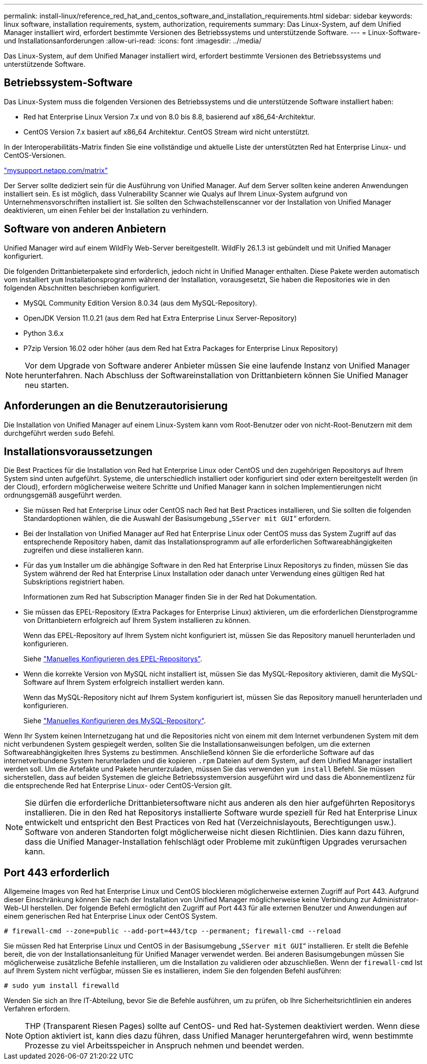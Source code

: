 ---
permalink: install-linux/reference_red_hat_and_centos_software_and_installation_requirements.html 
sidebar: sidebar 
keywords: linux software, installation requirements, system, authorization,  requirements 
summary: Das Linux-System, auf dem Unified Manager installiert wird, erfordert bestimmte Versionen des Betriebssystems und unterstützende Software. 
---
= Linux-Software- und Installationsanforderungen
:allow-uri-read: 
:icons: font
:imagesdir: ../media/


[role="lead"]
Das Linux-System, auf dem Unified Manager installiert wird, erfordert bestimmte Versionen des Betriebssystems und unterstützende Software.



== Betriebssystem-Software

Das Linux-System muss die folgenden Versionen des Betriebssystems und die unterstützende Software installiert haben:

* Red hat Enterprise Linux Version 7.x und von 8.0 bis 8.8, basierend auf x86_64-Architektur.
* CentOS Version 7.x basiert auf x86_64 Architektur. CentOS Stream wird nicht unterstützt.


In der Interoperabilitäts-Matrix finden Sie eine vollständige und aktuelle Liste der unterstützten Red hat Enterprise Linux- und CentOS-Versionen.

http://mysupport.netapp.com/matrix["mysupport.netapp.com/matrix"^]

Der Server sollte dediziert sein für die Ausführung von Unified Manager. Auf dem Server sollten keine anderen Anwendungen installiert sein. Es ist möglich, dass Vulnerability Scanner wie Qualys auf Ihrem Linux-System aufgrund von Unternehmensvorschriften installiert ist. Sie sollten den Schwachstellenscanner vor der Installation von Unified Manager deaktivieren, um einen Fehler bei der Installation zu verhindern.



== Software von anderen Anbietern

Unified Manager wird auf einem WildFly Web-Server bereitgestellt. WildFly 26.1.3 ist gebündelt und mit Unified Manager konfiguriert.

Die folgenden Drittanbieterpakete sind erforderlich, jedoch nicht in Unified Manager enthalten. Diese Pakete werden automatisch vom installiert `yum` Installationsprogramm während der Installation, vorausgesetzt, Sie haben die Repositories wie in den folgenden Abschnitten beschrieben konfiguriert.

* MySQL Community Edition Version 8.0.34 (aus dem MySQL-Repository).
* OpenJDK Version 11.0.21 (aus dem Red hat Extra Enterprise Linux Server-Repository)
* Python 3.6.x
* P7zip Version 16.02 oder höher (aus dem Red hat Extra Packages for Enterprise Linux Repository)


[NOTE]
====
Vor dem Upgrade von Software anderer Anbieter müssen Sie eine laufende Instanz von Unified Manager herunterfahren. Nach Abschluss der Softwareinstallation von Drittanbietern können Sie Unified Manager neu starten.

====


== Anforderungen an die Benutzerautorisierung

Die Installation von Unified Manager auf einem Linux-System kann vom Root-Benutzer oder von nicht-Root-Benutzern mit dem durchgeführt werden `sudo` Befehl.



== Installationsvoraussetzungen

Die Best Practices für die Installation von Red hat Enterprise Linux oder CentOS und den zugehörigen Repositorys auf Ihrem System sind unten aufgeführt. Systeme, die unterschiedlich installiert oder konfiguriert sind oder extern bereitgestellt werden (in der Cloud), erfordern möglicherweise weitere Schritte und Unified Manager kann in solchen Implementierungen nicht ordnungsgemäß ausgeführt werden.

* Sie müssen Red hat Enterprise Linux oder CentOS nach Red hat Best Practices installieren, und Sie sollten die folgenden Standardoptionen wählen, die die Auswahl der Basisumgebung „`SServer mit GUI`“ erfordern.
* Bei der Installation von Unified Manager auf Red hat Enterprise Linux oder CentOS muss das System Zugriff auf das entsprechende Repository haben, damit das Installationsprogramm auf alle erforderlichen Softwareabhängigkeiten zugreifen und diese installieren kann.
* Für das `yum` Installer um die abhängige Software in den Red hat Enterprise Linux Repositorys zu finden, müssen Sie das System während der Red hat Enterprise Linux Installation oder danach unter Verwendung eines gültigen Red hat Subskriptions registriert haben.
+
Informationen zum Red hat Subscription Manager finden Sie in der Red hat Dokumentation.

* Sie müssen das EPEL-Repository (Extra Packages for Enterprise Linux) aktivieren, um die erforderlichen Dienstprogramme von Drittanbietern erfolgreich auf Ihrem System installieren zu können.
+
Wenn das EPEL-Repository auf Ihrem System nicht konfiguriert ist, müssen Sie das Repository manuell herunterladen und konfigurieren.

+
Siehe link:task_manually_configure_epel_repository.html["Manuelles Konfigurieren des EPEL-Repositorys"].

* Wenn die korrekte Version von MySQL nicht installiert ist, müssen Sie das MySQL-Repository aktivieren, damit die MySQL-Software auf Ihrem System erfolgreich installiert werden kann.
+
Wenn das MySQL-Repository nicht auf Ihrem System konfiguriert ist, müssen Sie das Repository manuell herunterladen und konfigurieren.

+
Siehe link:task_manually_configure_mysql_repository.html["Manuelles Konfigurieren des MySQL-Repository"].



Wenn Ihr System keinen Internetzugang hat und die Repositories nicht von einem mit dem Internet verbundenen System mit dem nicht verbundenen System gespiegelt werden, sollten Sie die Installationsanweisungen befolgen, um die externen Softwareabhängigkeiten Ihres Systems zu bestimmen. Anschließend können Sie die erforderliche Software auf das internetverbundene System herunterladen und die kopieren `.rpm` Dateien auf dem System, auf dem Unified Manager installiert werden soll. Um die Artefakte und Pakete herunterzuladen, müssen Sie das verwenden `yum install` Befehl. Sie müssen sicherstellen, dass auf beiden Systemen die gleiche Betriebssystemversion ausgeführt wird und dass die Abonnementlizenz für die entsprechende Red hat Enterprise Linux- oder CentOS-Version gilt.

[NOTE]
====
Sie dürfen die erforderliche Drittanbietersoftware nicht aus anderen als den hier aufgeführten Repositorys installieren. Die in den Red hat Repositorys installierte Software wurde speziell für Red hat Enterprise Linux entwickelt und entspricht den Best Practices von Red hat (Verzeichnislayouts, Berechtigungen usw.). Software von anderen Standorten folgt möglicherweise nicht diesen Richtlinien. Dies kann dazu führen, dass die Unified Manager-Installation fehlschlägt oder Probleme mit zukünftigen Upgrades verursachen kann.

====


== Port 443 erforderlich

Allgemeine Images von Red hat Enterprise Linux und CentOS blockieren möglicherweise externen Zugriff auf Port 443. Aufgrund dieser Einschränkung können Sie nach der Installation von Unified Manager möglicherweise keine Verbindung zur Administrator-Web-UI herstellen. Der folgende Befehl ermöglicht den Zugriff auf Port 443 für alle externen Benutzer und Anwendungen auf einem generischen Red hat Enterprise Linux oder CentOS System.

`# firewall-cmd --zone=public --add-port=443/tcp --permanent; firewall-cmd --reload`

Sie müssen Red hat Enterprise Linux und CentOS in der Basisumgebung „`SServer mit GUI`“ installieren. Er stellt die Befehle bereit, die von der Installationsanleitung für Unified Manager verwendet werden. Bei anderen Basisumgebungen müssen Sie möglicherweise zusätzliche Befehle installieren, um die Installation zu validieren oder abzuschließen. Wenn der `firewall-cmd` Ist auf Ihrem System nicht verfügbar, müssen Sie es installieren, indem Sie den folgenden Befehl ausführen:

`# sudo yum install firewalld`

Wenden Sie sich an Ihre IT-Abteilung, bevor Sie die Befehle ausführen, um zu prüfen, ob Ihre Sicherheitsrichtlinien ein anderes Verfahren erfordern.

[NOTE]
====
THP (Transparent Riesen Pages) sollte auf CentOS- und Red hat-Systemen deaktiviert werden. Wenn diese Option aktiviert ist, kann dies dazu führen, dass Unified Manager heruntergefahren wird, wenn bestimmte Prozesse zu viel Arbeitsspeicher in Anspruch nehmen und beendet werden.

====